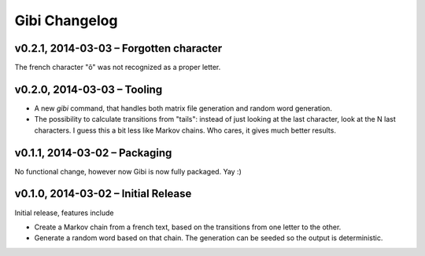 Gibi Changelog
==============

v0.2.1, 2014-03-03 – Forgotten character
----------------------------------------

The french character "ô" was not recognized as a proper letter.

v0.2.0, 2014-03-03 – Tooling
----------------------------

* A new `gibi` command, that handles both matrix file generation and random
  word generation.
* The possibility to calculate transitions from "tails": instead of just
  looking at the last character, look at the N last characters. I guess this
  a bit less like Markov chains. Who cares, it gives much better results.


v0.1.1, 2014-03-02 – Packaging
------------------------------

No functional change, however now Gibi is now fully packaged. Yay :)

v0.1.0, 2014-03-02 – Initial Release
------------------------------------

Initial release, features include

* Create a Markov chain from a french text, based on the transitions from one
  letter to the other.
* Generate a random word based on that chain. The generation can be seeded so
  the output is deterministic.
